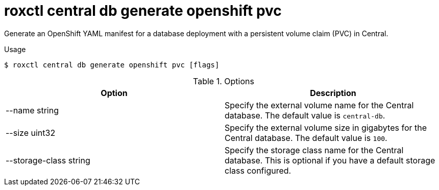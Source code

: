 // Module included in the following assemblies:
//
// * command-reference/roxctl-central.adoc

:_mod-docs-content-type: REFERENCE
[id="roxctl-central-db-generate-openshift-pvc_{context}"]
= roxctl central db generate openshift pvc

Generate an OpenShift YAML manifest for a database deployment with a persistent volume claim (PVC) in Central.

.Usage
[source,terminal]
----
$ roxctl central db generate openshift pvc [flags]
----

.Options
[cols="2,2",options="header"]
|===
|Option |Description

|--name string
|Specify the external volume name for the Central database. The default value is `central-db`.

|--size uint32
|Specify the external volume size in gigabytes for the Central database. The default value is `100`.

|--storage-class string
|Specify the storage class name for the Central database. This is optional if you have a default storage class configured.
|===